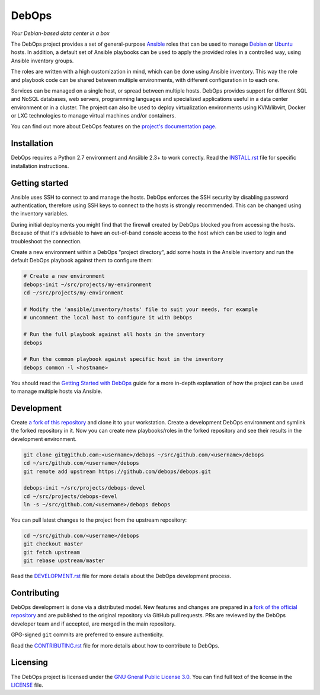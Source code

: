 |DebOps logo| DebOps
====================

*Your Debian-based data center in a box*

|Travis CI| |CII Best Practices| |RSS commits|

.. |DebOps logo| image:: https://raw.githubusercontent.com/debops/debops/master/lib/images/debops-small.png
   :target: https://debops.org/

.. |Travis CI| image:: https://img.shields.io/travis/debops/debops.svg?style=flat
   :target: https://travis-ci.org/debops/debops

.. |RSS commits| image:: https://img.shields.io/badge/RSS-commits-orange.svg
   :target: https://github.com/debops/debops/commits/master.atom

.. |CII Best Practices| image:: https://bestpractices.coreinfrastructure.org/projects/237/badge
   :target: https://bestpractices.coreinfrastructure.org/projects/237


The DebOps project provides a set of general-purpose `Ansible <https://github.com/ansible/ansible/>`__
roles that can be used to manage `Debian <https://www.debian.org/>`__ or
`Ubuntu <https://www.ubuntu.com>`__ hosts. In addition, a default set of
Ansible playbooks can be used to apply the provided roles in a controlled way,
using Ansible inventory groups.

The roles are written with a high customization in mind, which can be done
using Ansible inventory. This way the role and playbook code can be shared
between multiple environments, with different configuration in to each one.

Services can be managed on a single host, or spread between multiple hosts.
DebOps provides support for different SQL and NoSQL databases, web servers,
programming languages and specialized applications useful in a data center
environment or in a cluster. The project can also be used to deploy
virtualization environments using KVM/libvirt, Docker or LXC technologies to
manage virtual machines and/or containers.

You can find out more about DebOps features on the
`project's documentation page <https://docs.debops.org/>`__.


Installation
------------

DebOps requires a Python 2.7 environment and Ansiible 2.3+ to work correctly.
Read the `INSTALL.rst <https://github.com/debops/debops/blob/master/INSTALL.rst>`__
file for specific installation instructions.


Getting started
---------------

Ansible uses SSH to connect to and manage the hosts. DebOps enforces the SSH
security by disabling password authentication, therefore using SSH keys to
connect to the hosts is strongly recommended. This can be changed using the
inventory variables.

During initial deployments you might find that the firewall created by DebOps
blocked you from accessing the hosts. Because of that it's advisable to have an
out-of-band console access to the host which can be used to login and
troubleshoot the connection.

Create a new environment within a DebOps "project directory", add some hosts in
the Ansible inventory and run the default DebOps playbook against them to
configure them:

.. code-block:: console

   # Create a new environment
   debops-init ~/src/projects/my-environment
   cd ~/src/projects/my-environment

   # Modify the 'ansible/inventory/hosts' file to suit your needs, for example
   # uncomment the local host to configure it with DebOps

   # Run the full playbook against all hosts in the inventory
   debops

   # Run the common playbook against specific host in the inventory
   debops common -l <hostname>

You should read the `Getting Started with DebOps <https://docs.debops.org/en/latest/debops-playbooks/docs/guides/getting-started.html>`_
guide for a more in-depth explanation of how the project can be used to manage
multiple hosts via Ansible.


Development
-----------

Create `a fork of this repository <https://github.com/debops/debops/fork>`_ and
clone it to your workstation. Create a development DebOps environment and
symlink the forked repository in it. Now you can create new playbooks/roles in
the forked repository and see their results in the development environment.

.. code-block:: console

   git clone git@github.com:<username>/debops ~/src/github.com/<username>/debops
   cd ~/src/github.com/<username>/debops
   git remote add upstream https://github.com/debops/debops.git

   debops-init ~/src/projects/debops-devel
   cd ~/src/projects/debops-devel
   ln -s ~/src/github.com/<username>/debops debops

You can pull latest changes to the project from the upstream repository:

.. code-block:: console

   cd ~/src/github.com/<username>/debops
   git checkout master
   git fetch upstream
   git rebase upstream/master

Read the `DEVELOPMENT.rst <https://github.com/debops/debops/blob/master/DEVELOPMENT.rst>`__
file for more details about the DebOps development process.


Contributing
------------

DebOps development is done via a distributed model. New features and changes
are prepared in a `fork of the official repository <https://github.com/debops/debops/fork>`_
and are published to the original repository via GitHub pull requests. PRs are
reviewed by the DebOps developer team and if accepted, are merged in the main
repository.

GPG-signed ``git`` commits are preferred to ensure authenticity.

Read the `CONTRIBUTING.rst <https://github.com/debops/debops/blob/master/CONTRIBUTING.rst>`__
file for more details about how to contribute to DebOps.


Licensing
---------

The DebOps project is licensed under the `GNU Gneral Public License 3.0 <https://www.gnu.org/licenses/gpl-3.0>`__.
You can find full text of the license in the `LICENSE <https://github.com/debops/debops/blob/master/LICENSE>`__ file.
